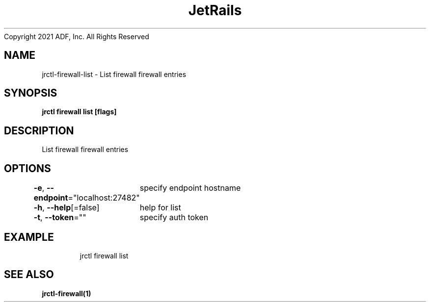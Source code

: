 .nh
.TH JetRails Daemon(1)Feb 2021
Copyright 2021 ADF, Inc. All Rights Reserved

.SH NAME
.PP
jrctl\-firewall\-list \- List firewall firewall entries


.SH SYNOPSIS
.PP
\fBjrctl firewall list [flags]\fP


.SH DESCRIPTION
.PP
List firewall firewall entries


.SH OPTIONS
.PP
\fB\-e\fP, \fB\-\-endpoint\fP="localhost:27482"
	specify endpoint hostname

.PP
\fB\-h\fP, \fB\-\-help\fP[=false]
	help for list

.PP
\fB\-t\fP, \fB\-\-token\fP=""
	specify auth token


.SH EXAMPLE
.PP
.RS

.nf
  jrctl firewall list

.fi
.RE


.SH SEE ALSO
.PP
\fBjrctl\-firewall(1)\fP
